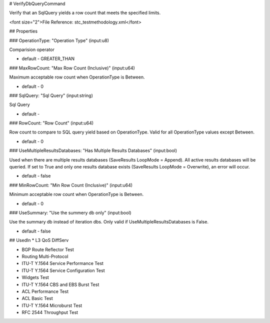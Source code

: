 # VerifyDbQueryCommand

Verify that an SqlQuery yields a row count that meets the specified limits.

<font size="2">File Reference: stc_testmethodology.xml</font>

## Properties

### OperationType: "Operation Type" (input:u8)

Comparision operator

* default - GREATER_THAN
### MaxRowCount: "Max Row Count (Inclusive)" (input:u64)

Maximum acceptable row count when OperationType is Between.

* default - 0
### SqlQuery: "Sql Query" (input:string)

Sql Query

* default - 
### RowCount: "Row Count" (input:u64)

Row count to compare to SQL query yield based on OperationType. Valid for all OperationType values except Between.

* default - 0
### UseMultipleResultsDatabases: "Has Multiple Results Databases" (input:bool)

Used when there are multiple results databases (SaveResults LoopMode = Append). All active results databases will be queried. If set to True and only one results database exists (SaveResults LoopMode = Overwrite), an error will occur.

* default - false
### MinRowCount: "Min Row Count (Inclusive)" (input:u64)

Minimum acceptable row count when OperationType is Between.

* default - 0
### UseSummary: "Use the summery db only" (input:bool)

Use the summary db instead of iteration dbs. Only valid if UseMultipleResultsDatabases is False.

* default - false
## UsedIn
* L3 QoS DiffServ

* BGP Route Reflector Test

* Routing Multi-Protocol

* ITU-T Y.1564 Service Performance Test

* ITU-T Y.1564 Service Configuration Test

* Widgets Test

* ITU-T Y.1564 CBS and EBS Burst Test

* ACL Performance Test

* ACL Basic Test

* ITU-T Y.1564 Microburst Test

* RFC 2544 Throughput Test

